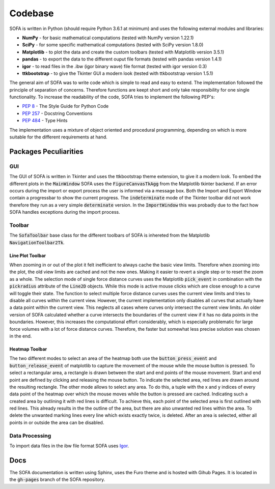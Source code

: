 ========
Codebase
========

SOFA is written in Python (should require Python 3.6.1 at minimum) and uses the following external modules and libraries:

- **NumPy** - for basic mathematical computations (tested with NumPy version 1.22.1)
- **SciPy** - for some specific mathematical computations (tested with SciPy version 1.8.0)
- **Matplotlib** - to plot the data and create the custom toolbars (tested with Matplotlib version 3.5.1)
- **pandas** - to export the data to the different ouput file formats (tested with pandas version 1.4.1)
- **igor** - to read files in the .ibw (igor binary wave) file format (tested with igor version 0.3)
- **ttkbootstrap** - to give the Tkinter GUI a modern look (tested with ttkbootstrap version 1.5.1)

The general aim of SOFA was to write code which is simple to read and easy to extend. The implementation followed the principle of separation of concerns. Therefore functions are keept short and only take responsibility for one single functionality. To increase the readability of the code, SOFA tries to implement the following PEP's:

- `PEP 8 <https://peps.python.org/pep-0008/>`_ - The Style Guide for Python Code
- `PEP 257 <https://peps.python.org/pep-0257/>`_ - Docstring Conventions
- `PEP 484 <https://peps.python.org/pep-0484/>`_ - Type Hints

The implementation uses a mixture of object oriented and procedural programming, depending on which is more suitable for the different requirements at hand.

Packages Peculiarities
======================

GUI
---

The GUI of SOFA is written in Tkinter and uses the ttkbootstrap theme extension, to give it a modern look. To embed the different plots in the :code:`MainWindow` SOFA uses the :code:`FigureCanvasTkAgg` from the Matplotlib tkinter backend. If an error occurs during the import or export process the user is informed via a message box. Both the Import and Export Window contain a progressbar to show the current progress. The :code:`indeterminate` mode of the Tkinter toolbar did not work therefore they run as a very simple :code:`determinate` version. In the :code:`ImportWindow` this was probadly due to the fact how SOFA handles exceptions during the import process.

Toolbar
-------

The :code:`SofaToolbar` base class for the different toolbars of SOFA is inhereted from the Matplotlib :code:`NavigationToolbar2Tk`. 

Line Plot Toolbar
~~~~~~~~~~~~~~~~~

When zooming in or out of the plot it felt inefficient to always cache the basic view limits. Therefore when zooming into the plot, the old view limits are cached and not the new ones. Making it easier to revert a single step or to reset the zoom as a whole. The selection mode of single force distance curves uses the Matplotlib :code:`pick_event` in combination with the :code:`pickradius` attribute of the :code:`Line2D` objects. While this mode is active mouse clicks which are close enough to a curve will toggle their state. The function to select multiple force distance curves uses the current view limits and tries to disable all curves within the current view. However, the current implementation only disables all curves that actually have a data point within the current view. This neglects all cases where curves only intersect the current view limits. An older version of SOFA calculated whether a curve intersects the boundaries of the current view if it has no data points in the boundaries. However, this increases the computational effort considerably, which is especially problematic for large force volumes with a lot of force distance curves. Therefore, the faster but somewhat less precise solution was chosen in the end.

Heatmap Toolbar
~~~~~~~~~~~~~~~

The two different modes to select an area of the heatmap both use the :code:`button_press_event` and :code:`button_release_event` of matplotlib to capture the movement of the mouse while the mouse button is pressed. To select a rectangular area, a rectangle is drawn between the start and end points of the mouse movement. Start and end point are defined by clicking and releasing the mouse button. To indicate the selected area, red lines are drawn around the resulting rectangle. The other mode allows to select any area. To do this, a tuple with the x and y indices of every data point of the heatmap over which the mouse moves while the button is pressed are cached. Indicating such a created area by outlining it with red lines is difficult. To achieve this, each point of the selected area is first outlined with red lines. This already results in the the outline of the area, but there are also unwanted red lines within the area. To delete the unwanted marking lines every line which exists exactly twice, is deleted. After an area is selected, either all points in or outside the area can be disabled. 

Data Processing
---------------

To import data files in the ibw file format SOFA uses `Igor <https://github.com/wking/igor>`_.

Docs
====

The SOFA documentation is written using Sphinx, uses the Furo theme and is hosted with Gihub Pages. It is located in the :code:`gh-pages` branch of the SOFA repository.